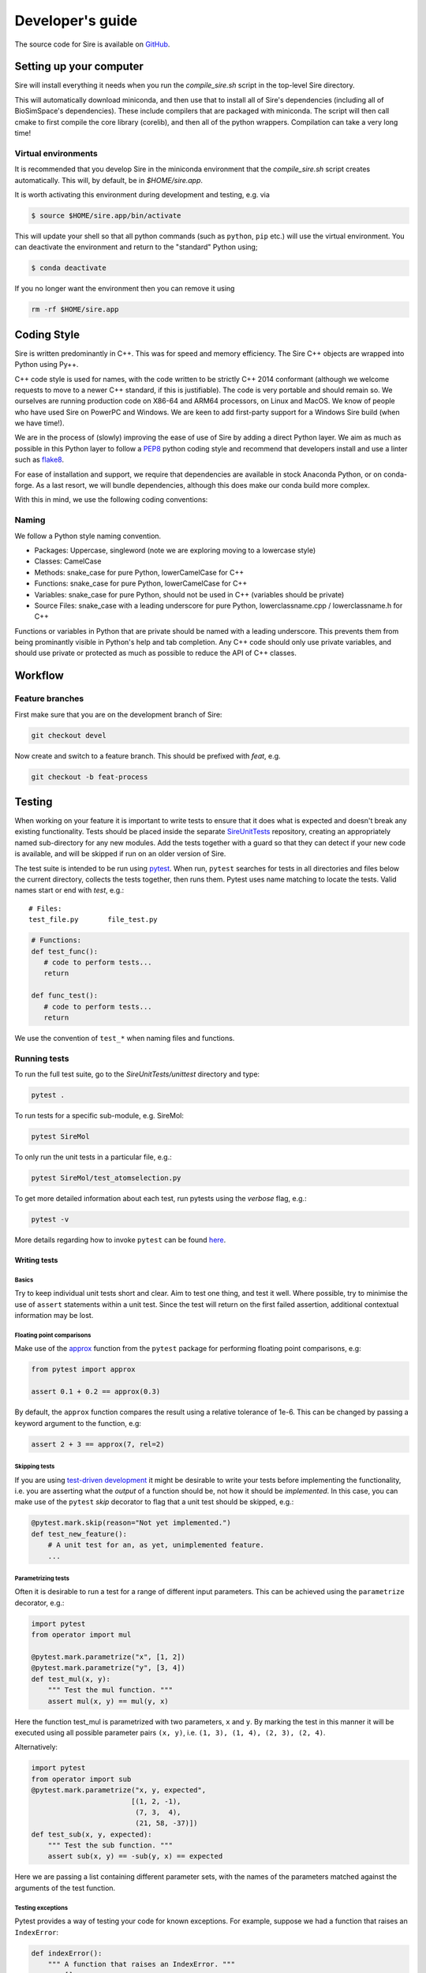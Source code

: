=================
Developer's guide
=================

The source code for Sire is available on
`GitHub <https://github.com/michellab/Sire>`__.

Setting up your computer
=========================

Sire will install everything it needs when you run the
`compile_sire.sh` script in the top-level Sire directory.

This will automatically download miniconda, and then use that
to install all of Sire's dependencies (including all of
BioSimSpace's dependencies). These include compilers that are
packaged with miniconda. The script will then call cmake
to first compile the core library (corelib), and then all
of the python wrappers. Compilation can take a very long time!

Virtual environments
--------------------

It is recommended that you develop Sire in the miniconda environment
that the `compile_sire.sh` script creates automatically. This will,
by default, be in `$HOME/sire.app`.

It is worth activating this environment during development and testing,
e.g. via

.. code-block:: bash

   $ source $HOME/sire.app/bin/activate

This will update your shell so that all python commands (such as
``python``, ``pip`` etc.) will use the virtual environment. You can
deactivate the environment and return to the "standard" Python using;

.. code-block:: bash

   $ conda deactivate

If you no longer want the environment then you can remove it using

.. code-block:: bash

  rm -rf $HOME/sire.app

Coding Style
============

Sire is written predominantly in C++. This was for speed and memory
efficiency. The Sire C++ objects are wrapped into Python using Py++.

C++ code style is used for names, with the code written to be strictly
C++ 2014 conformant (although we welcome requests to move to a newer
C++ standard, if this is justifiable). The code is very portable and
should remain so. We ourselves are running production code on X86-64
and ARM64 processors, on Linux and MacOS. We know of people who have
used Sire on PowerPC and Windows. We are keen to add first-party
support for a Windows Sire build (when we have time!).

We are in the process of (slowly) improving the ease of use of Sire
by adding a direct Python layer. We aim as much as possible
in this Python layer to follow a
`PEP8 <https://www.python.org/dev/peps/pep-0008/>`__ python coding style and
recommend that developers install and use
a linter such as `flake8 <https://flake8.pycqa.org/en/latest/>`__.

For ease of installation and support, we require that dependencies are
available in stock Anaconda Python, or on conda-forge. As a last resort,
we will bundle dependencies, although this does make our conda build
more complex.

With this in mind, we use the following coding conventions:

Naming
------

We follow a Python style naming convention.

* Packages: Uppercase, singleword (note we are exploring moving to a lowercase style)
* Classes: CamelCase
* Methods: snake_case for pure Python, lowerCamelCase for C++
* Functions: snake_case for pure Python, lowerCamelCase for C++
* Variables: snake_case for pure Python, should not be used in C++ (variables should be private)
* Source Files: snake_case with a leading underscore for pure Python, lowerclassname.cpp / lowerclassname.h for C++

Functions or variables in Python that are private should be named with a leading
underscore. This prevents them from being prominantly visible in Python's
help and tab completion. Any C++ code should only use private variables,
and should use private or protected as much as possible to reduce the API
of C++ classes.

Workflow
========

Feature branches
----------------

First make sure that you are on the development branch of Sire:

.. code-block:: bash

   git checkout devel

Now create and switch to a feature branch. This should be prefixed with
*feat*, e.g.

.. code-block:: bash

   git checkout -b feat-process

Testing
=======

When working on your feature it is important to write tests to ensure that it
does what is expected and doesn't break any existing functionality. Tests
should be placed inside the separate `SireUnitTests <https://github.com/michellab/SireUnitTests>`__
repository, creating an appropriately
named sub-directory for any new modules. Add the tests together with
a guard so that they can detect if your new code is available, and will
be skipped if run on an older version of Sire.

The test suite is intended to be run using
`pytest <https://docs.pytest.org/en/latest/contents.html>`__.
When run, ``pytest`` searches for tests in all directories and files
below the current directory, collects the tests together, then runs
them. Pytest uses name matching to locate the tests. Valid names start
or end with *test*\ , e.g.:

::

   # Files:
   test_file.py       file_test.py

.. code-block:: python

   # Functions:
   def test_func():
      # code to perform tests...
      return

   def func_test():
      # code to perform tests...
      return

We use the convention of ``test_*`` when naming files and functions.

Running tests
-------------

To run the full test suite, go to the `SireUnitTests/unittest`
directory and type:

.. code-block:: bash

   pytest .

To run tests for a specific sub-module, e.g. SireMol:

.. code-block:: bash

   pytest SireMol

To only run the unit tests in a particular file, e.g.:

.. code-block:: bash

   pytest SireMol/test_atomselection.py

To get more detailed information about each test, run pytests using the
*verbose* flag, e.g.:

.. code-block:: bash

   pytest -v

More details regarding how to invoke ``pytest`` can be
found `here <https://docs.pytest.org/en/latest/usage.html>`__.

Writing tests
^^^^^^^^^^^^^

Basics
""""""

Try to keep individual unit tests short and clear. Aim to test one thing, and
test it well. Where possible, try to minimise the use of ``assert`` statements
within a unit test. Since the test will return on the first failed assertion,
additional contextual information may be lost.

Floating point comparisons
""""""""""""""""""""""""""

Make use of the
`approx <https://docs.pytest.org/en/latest/builtin.html#comparing-floating-point-numbers>`__
function from the ``pytest`` package for performing floating
point comparisons, e.g:

.. code-block:: python

   from pytest import approx

   assert 0.1 + 0.2 == approx(0.3)

By default, the ``approx`` function compares the result using a
relative tolerance of 1e-6. This can be changed by passing a keyword
argument to the function, e.g:

.. code-block:: python

   assert 2 + 3 == approx(7, rel=2)

Skipping tests
""""""""""""""

If you are using
`test-driven development <https://en.wikipedia.org/wiki/Test-driven_development>`__
it might be desirable to write your tests before implementing the functionality,
i.e. you are asserting what the *output* of a function should be, not how it should
be *implemented*. In this case, you can make use of
the ``pytest`` *skip* decorator
to flag that a unit test should be skipped, e.g.:

.. code-block:: python

   @pytest.mark.skip(reason="Not yet implemented.")
   def test_new_feature():
       # A unit test for an, as yet, unimplemented feature.
       ...

Parametrizing tests
"""""""""""""""""""

Often it is desirable to run a test for a range of different input parameters.
This can be achieved using the ``parametrize`` decorator, e.g.:

.. code-block:: python

   import pytest
   from operator import mul

   @pytest.mark.parametrize("x", [1, 2])
   @pytest.mark.parametrize("y", [3, 4])
   def test_mul(x, y):
       """ Test the mul function. """
       assert mul(x, y) == mul(y, x)

Here the function test_mul is parametrized with two parameters, ``x`` and ``y``.
By marking the test in this manner it will be executed using all possible
parameter pairs ``(x, y)``\ , i.e. ``(1, 3), (1, 4), (2, 3), (2, 4)``.

Alternatively:

.. code-block:: python

   import pytest
   from operator import sub
   @pytest.mark.parametrize("x, y, expected",
                           [(1, 2, -1),
                            (7, 3,  4),
                            (21, 58, -37)])
   def test_sub(x, y, expected):
       """ Test the sub function. """
       assert sub(x, y) == -sub(y, x) == expected

Here we are passing a list containing different parameter sets, with the names
of the parameters matched against the arguments of the test function.

Testing exceptions
""""""""""""""""""

Pytest provides a way of testing your code for known exceptions. For example,
suppose we had a function that raises an ``IndexError``\ :

.. code-block:: python

   def indexError():
       """ A function that raises an IndexError. """
       a = []
       a[3]

We could then write a test to validate that the error is thrown as expected:

.. code-block:: python

   def test_indexError():
       with pytest.raises(IndexError):
           indexError()

Custom attributes
"""""""""""""""""

It's possible to mark test functions with any attribute you like. For example:

.. code-block:: python

   @pytest.mark.slow
   def test_slow_function():
       """ A unit test that takes a really long time. """
       ...

Here we have marked the test function with the attribute ``slow`` in order to
indicate that it takes a while to run. From the command line it is possible
to run or skip tests with a particular mark.

.. code-block:: bash

   pytest mypkg -m "slow"        # only run the slow tests
   pytest mypkg -m "not slow"    # skip the slow tests

The custom attribute can just be a label, as in this case, or could be your
own function decorator.

Continuous integration and delivery
-----------------------------------

We use GitHub Actions to run a full continuous integration (CI)
on all pull requests to devel and
main, and all pushes to devel and main. We will not merge a pull
request until all tests pass. We only accept pull requests to devel.
We only allow pull requests from devel to main. In addition to CI,
we also perform a build of the website on pushes to devel and tags
to main. Finally, we have set up
continuous delivery (CD) on pushes to main and devel, which
build the conda packages and website.

Documentation
=============

Sire is fully documented using a combination of hand-written files
(in the ``doc`` folder) and auto-generated api documentation created from
`NumPy <https://numpy.org>`__ style docstrings.
See `here <https://numpydoc.readthedocs.io/en/latest/format.html#docstring-standard>`__
for details. The documentation is automatically built using
`Sphinx <http://sphinx-doc.org>`__ whenever a commit is pushed to devel
that contains the tag "SOMETHING".

To build the documentation locally you will first need to install some
additional packages.

.. code-block:: bash

   pip install sphinx sphinx_issues sphinx_rtd_theme

Then move to the ``doc`` directory and run:

.. code-block:: bash

   make html

When finished, point your browser to ``build/html/index.html``.

Committing
==========

If you create new tests, please make sure that they pass locally before
commiting. When happy, commit your changes, e.g.

.. code-block:: bash

   git commit -a -m "Implementation and test for new feature."

Remember that it is better to make small changes and commit frequently.

If your edits don't change the Sire source code, or documentation,
e.g. fixing typos, then please add ``ci skip`` to your commit message, e.g.

.. code-block:: bash

   git commit -a -m "Updating docs [ci skip]"

This will avoid unnecessarily running the
`GitHub Actions <https://github.com/metawards/MetaWards/actions>`__, e.g.
building a new Sire package, updating the website, etc.
(the GitHub actions are configured in the file
``.github/workflows/main.yaml``). To this end, we
have provided a git hook that will append ``[ci skip]`` if the commit only
modifies files in a blacklist that is specified in the file ``.ciignore``
(analagous to the ``.gitignore`` used to ignore untracked files). To enable
the hook, simply copy it into the ``.git/hooks`` directory:

.. code-block:: bash

    cp git_hooks/commit-msg .git/hooks

Any additional files or paths that shouldn't trigger a re-build can be added
to the ``.ciignore`` file.

Next, push your changes to the remote server, e.g.

.. code-block:: bash

   # Push to the feature branch on the main MetaWards repo, if you have access.
   git push origin feature

   # Push to the feature branch your own fork.
   git push fork feature

When the feature is complete, create a *pull request* on GitHub so that the
changes can be merged back into the development branch.
For information, see the documentation
`here <https://help.github.com/articles/about-pull-requests>`__.

Thanks
======

First, thanks to you for your interest in Sire and for reading this
far. We hope you enjoy having a play with the code and having a go
at adding new functionality, fixing bugs, writing docs etc.

We would also like to thank Lester Hedges and the
`BioSimSpace <https://biosimspace.org>`__ team who provided great advice
to set up the above, and from whose
`GitHub repo <https://github.com/michellab/biosimspace>`__
most of the procedures, scripts and documentation above is derived.
